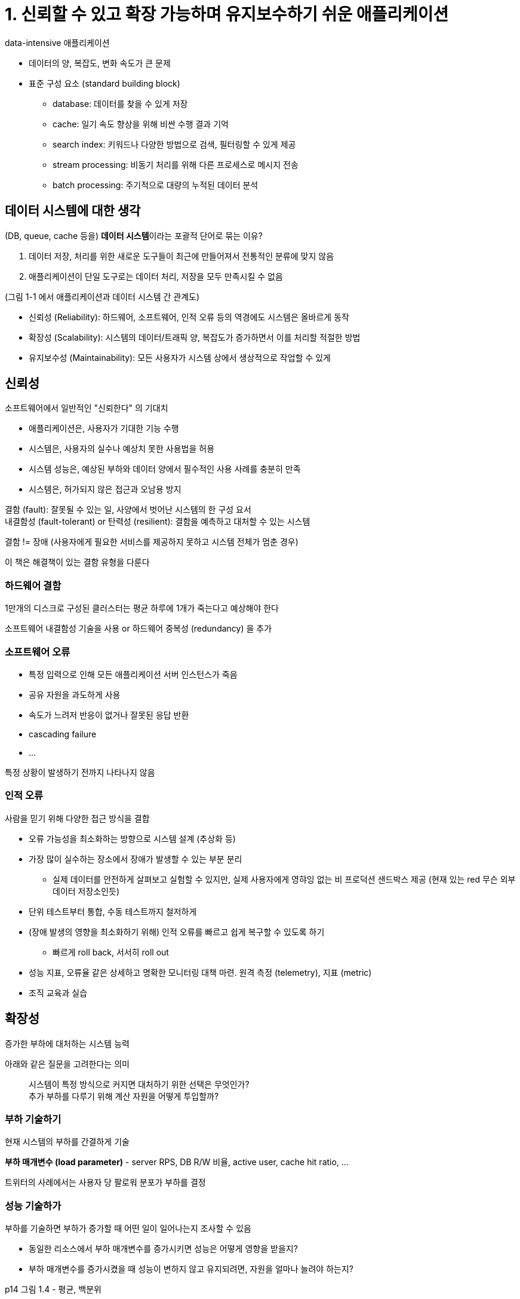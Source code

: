 = 1. 신뢰할 수 있고 확장 가능하며 유지보수하기 쉬운 애플리케이션

data-intensive 애플리케이션

* 데이터의 양, 복잡도, 변화 속도가 큰 문제
* 표준 구성 요소 (standard building block)
** database: 데이터를 찾을 수 있게 저장
** cache: 일기 속도 향상을 위해 비싼 수행 결과 기억
** search index: 키워드나 다양한 방법으로 검색, 필터링할 수 있게 제공
** stream processing: 비동기 처리를 위해 다른 프로세스로 메시지 전송
** batch processing: 주기적으로 대량의 누적된 데이터 분석

== 데이터 시스템에 대한 생각

(DB, queue, cache 등을) **데이터 시스템**이라는 포괄적 단어로 묶는 이유?

. 데이터 저장, 처리를 위한 새로운 도구들이 최근에 만들어져서 전통적인 분류에 맞지 않음
. 애플리케이션이 단일 도구로는 데이터 처리, 저장을 모두 만족시킬 수 없음

(그림 1-1 에서 애플리케이션과 데이터 시스템 간 관계도)

* 신뢰성 (Reliability): 하드웨어, 소프트웨어, 인적 오류 등의 역경에도 시스템은 올바르게 동작
* 확장성 (Scalability): 시스템의 데이터/트래픽 양, 복잡도가 증가하면서 이를 처리할 적절한 방법
* 유지보수성 (Maintainability): 모든 사용자가 시스템 상에서 생상적으로 작업할 수 있게

== 신뢰성

소프트웨어에서 일반적인 "신뢰한다" 의 기대치

* 애플리케이션은, 사용자가 기대한 기능 수행
* 시스템은, 사용자의 실수나 예상치 못한 사용법을 허용
* 시스템 성능은, 예상된 부하와 데이터 양에서 필수적인 사용 사례를 충분히 만족
* 시스템은, 허가되지 않은 접근과 오남용 방지

결함 (fault): 잘못될 수 있는 일, 사양에서 벗어난 시스템의 한 구성 요서 +
내결함성 (fault-tolerant) or 탄력성 (resilient): 결함을 예측하고 대처할 수 있는 시스템

결함 != 장애 (사용자에게 필요한 서비스를 제공하지 못하고 시스템 전체가 멈춘 경우)

이 책은 해결책이 있는 결함 유형을 다룬다

=== 하드웨어 결함

1만개의 디스크로 구성된 클러스터는 평균 하루에 1개가 죽는다고 예상해야 한다

소프트웨어 내결함성 기술을 사용 or 하드웨어 중복성 (redundancy) 을 추가

=== 소프트웨어 오류

* 특정 입력으로 인해 모든 애플리케이션 서버 인스턴스가 죽음
* 공유 자원을 과도하게 사용
* 속도가 느려저 반응이 없거나 잘못된 응답 반환
* cascading failure
* ...

특정 상황이 발생하기 전까지 나타나지 않음

=== 인적 오류

사람을 믿기 위해 다양한 접근 방식을 결합

* 오류 가능성을 최소화하는 방향으로 시스템 설계 (추상화 등)
* 가장 많이 실수하는 장소에서 장애가 발생할 수 있는 부분 분리
** 실제 데이터를 안전하게 살펴보고 실험할 수 있지만, 실제 사용자에게 영햐잉 없는 비 프로덕션 샌드박스 제공 (현재 있는 red 무슨 외부 데이터 저장소인듯)
* 단위 테스트부터 통합, 수동 테스트까지 철저하게
* (장애 발생의 영향을 최소화하기 위해) 인적 오류를 빠르고 쉽게 복구할 수 있도록 하기
** 빠르게 roll back, 서서히 roll out
* 성능 지표, 오류율 같은 상세하고 명확한 모니터링 대책 마련. 원격 측정 (telemetry), 지표 (metric)
* 조직 교육과 실습

== 확장성

증가한 부하에 대처하는 시스템 능력

아래와 같은 질문을 고려한다는 의미

[quote]
시스템이 특정 방식으로 커지면 대처하기 위한 선택은 무엇인가? +
추가 부하를 다루기 위해 계산 자원을 어떻게 투입할까?

=== 부하 기술하기

현재 시스템의 부하를 간결하게 기술

**부하 매개변수 (load parameter)** - server RPS, DB R/W 비율, active user, cache hit ratio, ...

트위터의 사례에서는 사용자 당 팔로워 분포가 부하를 결정

=== 성능 기술하가

부하를 기술하면 부하가 증가할 때 어떤 일이 일어나는지 조사할 수 있음

* 동일한 리소스에서 부하 매개변수를 증가시키면 성능은 어떻게 영향을 받을지?
* 부하 매개변수를 증가시켰을 때 성능이 변하지 않고 유지되려면, 자원을 얼마나 늘려야 하는지?

p14 그림 1.4 - 평균, 백분위

평균보다는 **백분위**를 사용하는게 좋다 +
특이 값 (outlier) 가 얼마나 안 좋은지는 상위 백분위 (95, 99, 99.9분위 등) 으로 파악 (= tail latency)

백분위는 SLO (service level objective), SLA (service level agreement) 에 자주 사용

head-of-line blocking: 느린 요청으로 인해 후속 요청이 지체

.실전 백분위 (p16)
****
응답 시간 백분위 추가 - 지속적으로 백분위를 효율적으로 계산 +
10분 간 요청의 응답 시간을 rolling window 로 유지, 1분마다 중앙값, 다양한 백분위 계산하여 지표 발행

단순 구현 - 모든 요청의 응답 시간 목록 유지, 1분마다 목록 정렬 +
forward decay, t-digest, HdrHistogram 등의 알고리즘을 이요할 수도
****

=== 부하 대응 접근 방식

부하 매개변수가 증가하더라도 좋은 성능을 유지하려면?

* 용량 확장 (scaling up) (vertical scaling)
* 규모 확장 (scaling out) (horizontal scaling)

일반적으론 고가용성 요구가 있을 때까지 단일 DB 에 유지 +
향후에는 다를 수 있고, 뒤에서 다양한 분산 데이터 시스템 및 확장성과 손쉬운 사용, 유지보수 달성을 어떻게 할지 설명

대규모 시스템 아키텍처는 해당 애플리케이션에 특화되어 있음 +
read/write 양, 저장할 데이터 양, 데이터 복잡도, 응답 시간 요구사항, 접근 패턴, ....

== 유지보수성

소프트웨어 비용의 대부분은 유지보수에 들어간다

유지보수 중 고통을 최소화하고 레거시 소프트웨어를 직접 만들지 않게끔 소프트웨어 설계하는 원칙

* 운용성 (operability): 운영이 쉽게
* 단순성 (simplicity): 이해하기 쉽게
* 발전성 (evolvability): 변경하기 쉽게 (a.k.a. extensibility, modifiablilty, plasticity)

=== 운용성: 운영의 편리함 만들기

운영 중 일부 측면은 자동화할 수 있으며 자동화해야 한다

동일하게 반복되는 태스크를 쉽게 수행하게 만들어서 운영팀이 더 가치있는 활동에 노력을 집중하게

* 좋은 모니터링 - 런타임 동작, 시스템 내부에 대한 가시성
* 표준 도구 - 자동화와 통합을 위한 자원 제공
* 개별 장비 의존성 회피 - 장비를 내리더라도 시스템 전체에 영향을 주지 않아야
* 좋은 문서와 이해하기 쉬운 운영 모델
* 만족할 만한 기본 동작 제공, 필요할 때 관리자가 기본값을 다시 정의할 수 있게
* 적절한 self-healing, 관리자가 필요에 따라 시스템 상태 수동 제어
* 예측 가능하게 동작, 예기치 않은 상황 최소화

=== 단순성: 복잡도 관리

큰 상태 공간, 모듈 간 강한 커플링, 복잡한 의존성, 일관성 없는 네이밍, ...

복잡하면 버그가 생길 위험이 크다. 반대로 복잡도를 줄이면 유지보수성이 크게 향상

우발적 (accidential) 복잡도를 줄이게 - 소프트웨어의 기능이 아닌 구현에서만 발생하는 복잡도 +
-> **추상화**

=== 발전성: 변화를 쉽게 만들기

애자일 작업 패턴 - 변화에 적응하기 위한 프레임워크 제공

애자일 기법은 대부분 소규모에 초점을 두고 있다 +
이 책에서는 다양한, 대규모 수준에서 민첩성을 높이는 방법을 다룰 예정

간단함, 추상화와 밀접한 관련이 있다